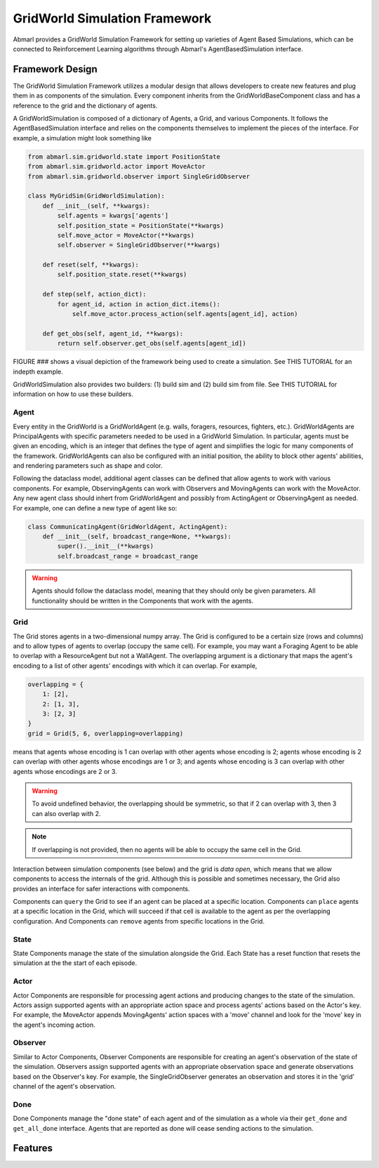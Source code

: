 .. Abmarl gridworld documentation

GridWorld Simulation Framework
==============================

Abmarl provides a GridWorld Simulation Framework for setting up varieties of 
Agent Based Simulations, which can be connected to Reinforcement Learning algorithms
through Abmarl's AgentBasedSimulation interface.

Framework Design
----------------

The GridWorld Simulation Framework utilizes a modular design that allows developers
to create new features and plug them in as components of the simulation. Every component
inherits from the GridWorldBaseComponent class and has a reference to the grid and the dictionary
of agents.

A GridWorldSimulation is composed of a dictionary of Agents, a Grid, and various
Components. It follows the AgentBasedSimulation interface and relies on the components
themselves to implement the pieces of the interface. For example, a simulation might
look something like

.. code-block:: python

   from abmarl.sim.gridworld.state import PositionState
   from abmarl.sim.gridworld.actor import MoveActor
   from abmarl.sim.gridworld.observer import SingleGridObserver
   
   class MyGridSim(GridWorldSimulation):
       def __init__(self, **kwargs):
           self.agents = kwargs['agents']
           self.position_state = PositionState(**kwargs)
           self.move_actor = MoveActor(**kwargs)
           self.observer = SingleGridObserver(**kwargs)

       def reset(self, **kwargs):
           self.position_state.reset(**kwargs)
       
       def step(self, action_dict):
           for agent_id, action in action_dict.items():
               self.move_actor.process_action(self.agents[agent_id], action)
    
       def get_obs(self, agent_id, **kwargs):
           return self.observer.get_obs(self.agents[agent_id])

FIGURE ### shows a visual depiction of the framework being used to create a simulation.
See THIS TUTORIAL for an indepth example.

GridWorldSimulation also provides two builders: (1) build sim and (2) build sim
from file. See THIS TUTORIAL for information on how to use these builders.


Agent
`````

Every entity in the GridWorld is a GridWorldAgent (e.g. walls, foragers, resources, fighters, etc.).
GridWorldAgents are PrincipalAgents with specific parameters needed to be used in
a GridWorld Simulation. In particular, agents must be given an encoding, which is
an integer that defines the type of agent and simplifies the logic for many components
of the framework. GridWorldAgents can also be configured with an initial position,
the ability to block other agents' abilities, and rendering parameters such as shape
and color.

Following the dataclass model, additional agent classes can be defined that allow
agents to work with various components. For example, ObservingAgents can work with
Observers and MovingAgents can work with the MoveActor. Any new agent class should
inhert from GridWorldAgent and possibly from ActingAgent or ObservingAgent as needed.
For example, one can define a new type of agent like so:

.. code-block:: python

   class CommunicatingAgent(GridWorldAgent, ActingAgent):
       def __init__(self, broadcast_range=None, **kwargs):
           super().__init__(**kwargs)
           self.broadcast_range = broadcast_range

.. WARNING::
   Agents should follow the dataclass model, meaning that they should only be given
   parameters. All functionality should be written in the Components that work with
   the agents.

Grid
````
The Grid stores agents in a two-dimensional numpy array. The Grid is configured
to be a certain size (rows and columns) and to allow types of agents to overlap
(occupy the same cell). For example, you may want a Foraging Agent to be able to overlap
with a ResourceAgent but not a WallAgent. The overlapping argument
is a dictionary that maps the agent's encoding to a list of other agents' encodings
with which it can overlap. For example,

.. code-block:: python

   overlapping = {
       1: [2],
       2: [1, 3],
       3: [2, 3]
   }
   grid = Grid(5, 6, overlapping=overlapping)

means that agents whose encoding is 1 can overlap with other agents whose encoding
is 2; agents whose encoding is 2 can overlap with other agents whose encodings are
1 or 3; and agents whose encoding is 3 can overlap with other agents whose encodings
are 2 or 3.

.. WARNING::
   To avoid undefined behavior, the overlapping should be symmetric, so that if
   2 can overlap with 3, then 3 can also overlap with 2.

.. NOTE::
   If overlapping is not provided, then no agents will be able to occupy the same
   cell in the Grid.

Interaction between simulation components (see below) and the grid is
`data open`, which means that we allow components to access the internals of the
grid. Although this is possible and sometimes necessary, the Grid also provides
an interface for safer interactions with components.

Components can ``query`` the Grid to see if an agent can be placed at a specific location.
Components can ``place`` agents at a specific location in the Grid, which will succeed
if that cell is available to the agent as per the overlapping configuration. And
Components can ``remove`` agents from specific locations in the Grid. 


State
`````

State Components manage the state of the simulation alongside the Grid. Each State
has a reset function that resets the simulation at the the start of each episode.

Actor
`````

Actor Components are responsible for processing agent actions and producing changes
to the state of the simulation. Actors assign supported agents with an appropriate
action space and process agents' actions based on the Actor's key. For example, the
MoveActor appends MovingAgents' action spaces with a 'move' channel and look for
the 'move' key in the agent's incoming action.

Observer
````````

Similar to Actor Components, Observer Components are responsible for creating an
agent's observation of the state of the simulation. Observers assign supported agents
with an appropriate observation space and generate observations based on the
Observer's key. For example, the SingleGridObserver generates an observation and
stores it in the 'grid' channel of the agent's observation.

Done
````

Done Components manage the "done state" of each agent and of the simulation as a
whole via their ``get_done`` and ``get_all_done`` interface. Agents that are reported
as done will cease sending actions to the simulation.


Features
--------



